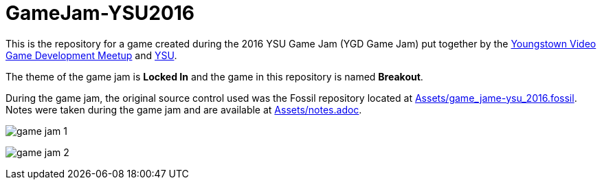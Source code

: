 = GameJam-YSU2016

This is the repository for a game created during the 2016 YSU Game Jam (YGD Game Jam) put together by the http://www.meetup.com/Youngstown-Video-Game-Development-Meetup/[Youngstown Video Game Development Meetup] and http://ysu.edu/[YSU].

The theme of the game jam is **Locked In** and the game in this repository is named **Breakout**.

During the game jam, the original source control used was the Fossil repository located at https://github.com/jeffrimko/GameJam-YSU2016/blob/master/Assets/game_jame-ysu_2016.fossil[Assets/game_jame-ysu_2016.fossil]. Notes were taken during the game jam and are available at https://github.com/jeffrimko/GameJam-YSU2016/tree/master/Assets/notes.adoc[Assets/notes.adoc].

image:Doc/game_jam_1.jpg[]

image:Doc/game_jam_2.jpg[]

